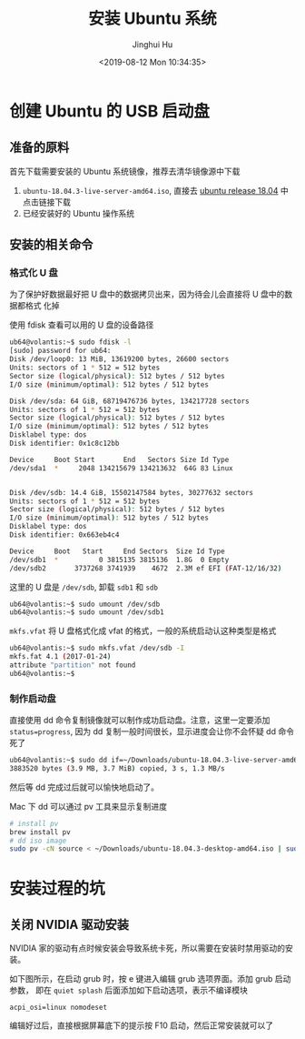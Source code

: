 #+TITLE: 安装 Ubuntu 系统
#+AUTHOR: Jinghui Hu
#+EMAIL: hujinghui@buaa.edu.cn
#+DATE: <2019-08-12 Mon 10:34:35>
#+HTML_LINK_UP: ../readme.html
#+HTML_LINK_HOME: ../index.html
#+TAGS: startup-disk usb ubuntu


* 创建 Ubuntu 的 USB 启动盘
** 准备的原料
   首先下载需要安装的 Ubuntu 系统镜像，推荐去清华镜像源中下载
   1. =ubuntu-18.04.3-live-server-amd64.iso=, 直接去 [[https://mirrors.tuna.tsinghua.edu.cn/ubuntu-releases/18.04/][ubuntu release 18.04]] 中点击链接下载
   2. 已经安装好的 Ubuntu 操作系统

** 安装的相关命令
*** 格式化 U 盘
    为了保护好数据最好把 U 盘中的数据拷贝出来，因为待会儿会直接将 U 盘中的数据都格式
    化掉

    使用 fdisk 查看可以用的 U 盘的设备路径
    #+BEGIN_SRC sh
      ub64@volantis:~$ sudo fdisk -l
      [sudo] password for ub64:
      Disk /dev/loop0: 13 MiB, 13619200 bytes, 26600 sectors
      Units: sectors of 1 * 512 = 512 bytes
      Sector size (logical/physical): 512 bytes / 512 bytes
      I/O size (minimum/optimal): 512 bytes / 512 bytes

      Disk /dev/sda: 64 GiB, 68719476736 bytes, 134217728 sectors
      Units: sectors of 1 * 512 = 512 bytes
      Sector size (logical/physical): 512 bytes / 512 bytes
      I/O size (minimum/optimal): 512 bytes / 512 bytes
      Disklabel type: dos
      Disk identifier: 0x1c8c12bb

      Device     Boot Start       End   Sectors Size Id Type
      /dev/sda1  *     2048 134215679 134213632  64G 83 Linux


      Disk /dev/sdb: 14.4 GiB, 15502147584 bytes, 30277632 sectors
      Units: sectors of 1 * 512 = 512 bytes
      Sector size (logical/physical): 512 bytes / 512 bytes
      I/O size (minimum/optimal): 512 bytes / 512 bytes
      Disklabel type: dos
      Disk identifier: 0x663eb4c4

      Device     Boot   Start     End Sectors  Size Id Type
      /dev/sdb1  *          0 3815135 3815136  1.8G  0 Empty
      /dev/sdb2       3737268 3741939    4672  2.3M ef EFI (FAT-12/16/32)
    #+END_SRC

    这里的 U 盘是 =/dev/sdb=, 卸载 =sdb1= 和 =sdb=
    #+BEGIN_SRC sh
      ub64@volantis:~$ sudo umount /dev/sdb
      ub64@volantis:~$ sudo umount /dev/sdb1
    #+END_SRC

    =mkfs.vfat= 将 U 盘格式化成 vfat 的格式，一般的系统启动认这种类型是格式
    #+BEGIN_SRC sh
      ub64@volantis:~$ sudo mkfs.vfat /dev/sdb -I
      mkfs.fat 4.1 (2017-01-24)
      attribute "partition" not found
      ub64@volantis:~$
    #+END_SRC

*** 制作启动盘
    直接使用 dd 命令复制镜像就可以制作成功启动盘。注意，这里一定要添加
    ~status=progress~, 因为 dd 复制一般时间很长，显示进度会让你不会怀疑 dd 命令死了
    #+BEGIN_SRC sh
      ub64@volantis:~$ sudo dd if=~/Downloads/ubuntu-18.04.3-live-server-amd64.iso of=/dev/sdb status=progress
      3883520 bytes (3.9 MB, 3.7 MiB) copied, 3 s, 1.3 MB/s
    #+END_SRC

    然后等 dd 完成过后就可以愉快地启动了。

    Mac 下 dd 可以通过 pv 工具来显示复制进度
    #+BEGIN_SRC sh
      # install pv
      brew install pv
      # dd iso image
      sudo pv -cN source < ~/Downloads/ubuntu-18.04.3-desktop-amd64.iso | sudo dd of=/dev/disk2 bs=4m
    #+END_SRC

* 安装过程的坑

** 关闭 NVIDIA 驱动安装
   NVIDIA 家的驱动有点时候安装会导致系统卡死，所以需要在安装时禁用驱动的安装。


   如下图所示，在启动 grub 时，按 e 键进入编辑 grub 选项界面。添加 grub 启动参数，
   即在 =quiet splash= 后面添加如下启动选项，表示不编译模块
   #+BEGIN_SRC text
     acpi_osi=linux nomodeset
   #+END_SRC

   [[file:../static/image/2019/08/ubuntu18-disable-nvidia1.png]]

   编辑好过后，直接根据屏幕底下的提示按 F10 启动，然后正常安装就可以了

   [[file:../static/image/2019/08/ubuntu18-disable-nvidia2.png]]
